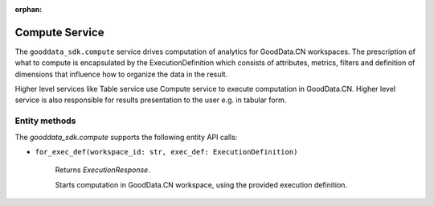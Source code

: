 :orphan:

Compute Service
***************

The ``gooddata_sdk.compute`` service drives computation of analytics for GoodData.CN workspaces. The prescription of what to compute
is encapsulated by the ExecutionDefinition which consists of attributes, metrics, filters and definition of
dimensions that influence how to organize the data in the result.

Higher level services like Table service use Compute service to execute computation in GoodData.CN.
Higher level service is also responsible for results presentation to the user e.g. in tabular form.

.. _c entity methods:

Entity methods
^^^^^^^^^^^^^^

The *gooddata_sdk.compute* supports the following entity API calls:

* ``for_exec_def(workspace_id: str, exec_def: ExecutionDefinition)``

    Returns *ExecutionResponse*.

    Starts computation in GoodData.CN workspace, using the provided execution definition.
